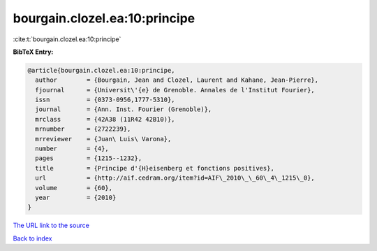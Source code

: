 bourgain.clozel.ea:10:principe
==============================

:cite:t:`bourgain.clozel.ea:10:principe`

**BibTeX Entry:**

.. code-block:: bibtex

   @article{bourgain.clozel.ea:10:principe,
     author        = {Bourgain, Jean and Clozel, Laurent and Kahane, Jean-Pierre},
     fjournal      = {Universit\'{e} de Grenoble. Annales de l'Institut Fourier},
     issn          = {0373-0956,1777-5310},
     journal       = {Ann. Inst. Fourier (Grenoble)},
     mrclass       = {42A38 (11R42 42B10)},
     mrnumber      = {2722239},
     mrreviewer    = {Juan\ Luis\ Varona},
     number        = {4},
     pages         = {1215--1232},
     title         = {Principe d'{H}eisenberg et fonctions positives},
     url           = {http://aif.cedram.org/item?id=AIF\_2010\_\_60\_4\_1215\_0},
     volume        = {60},
     year          = {2010}
   }

`The URL link to the source <http://aif.cedram.org/item?id=AIF\_2010\_\_60\_4\_1215\_0>`__


`Back to index <../By-Cite-Keys.html>`__
